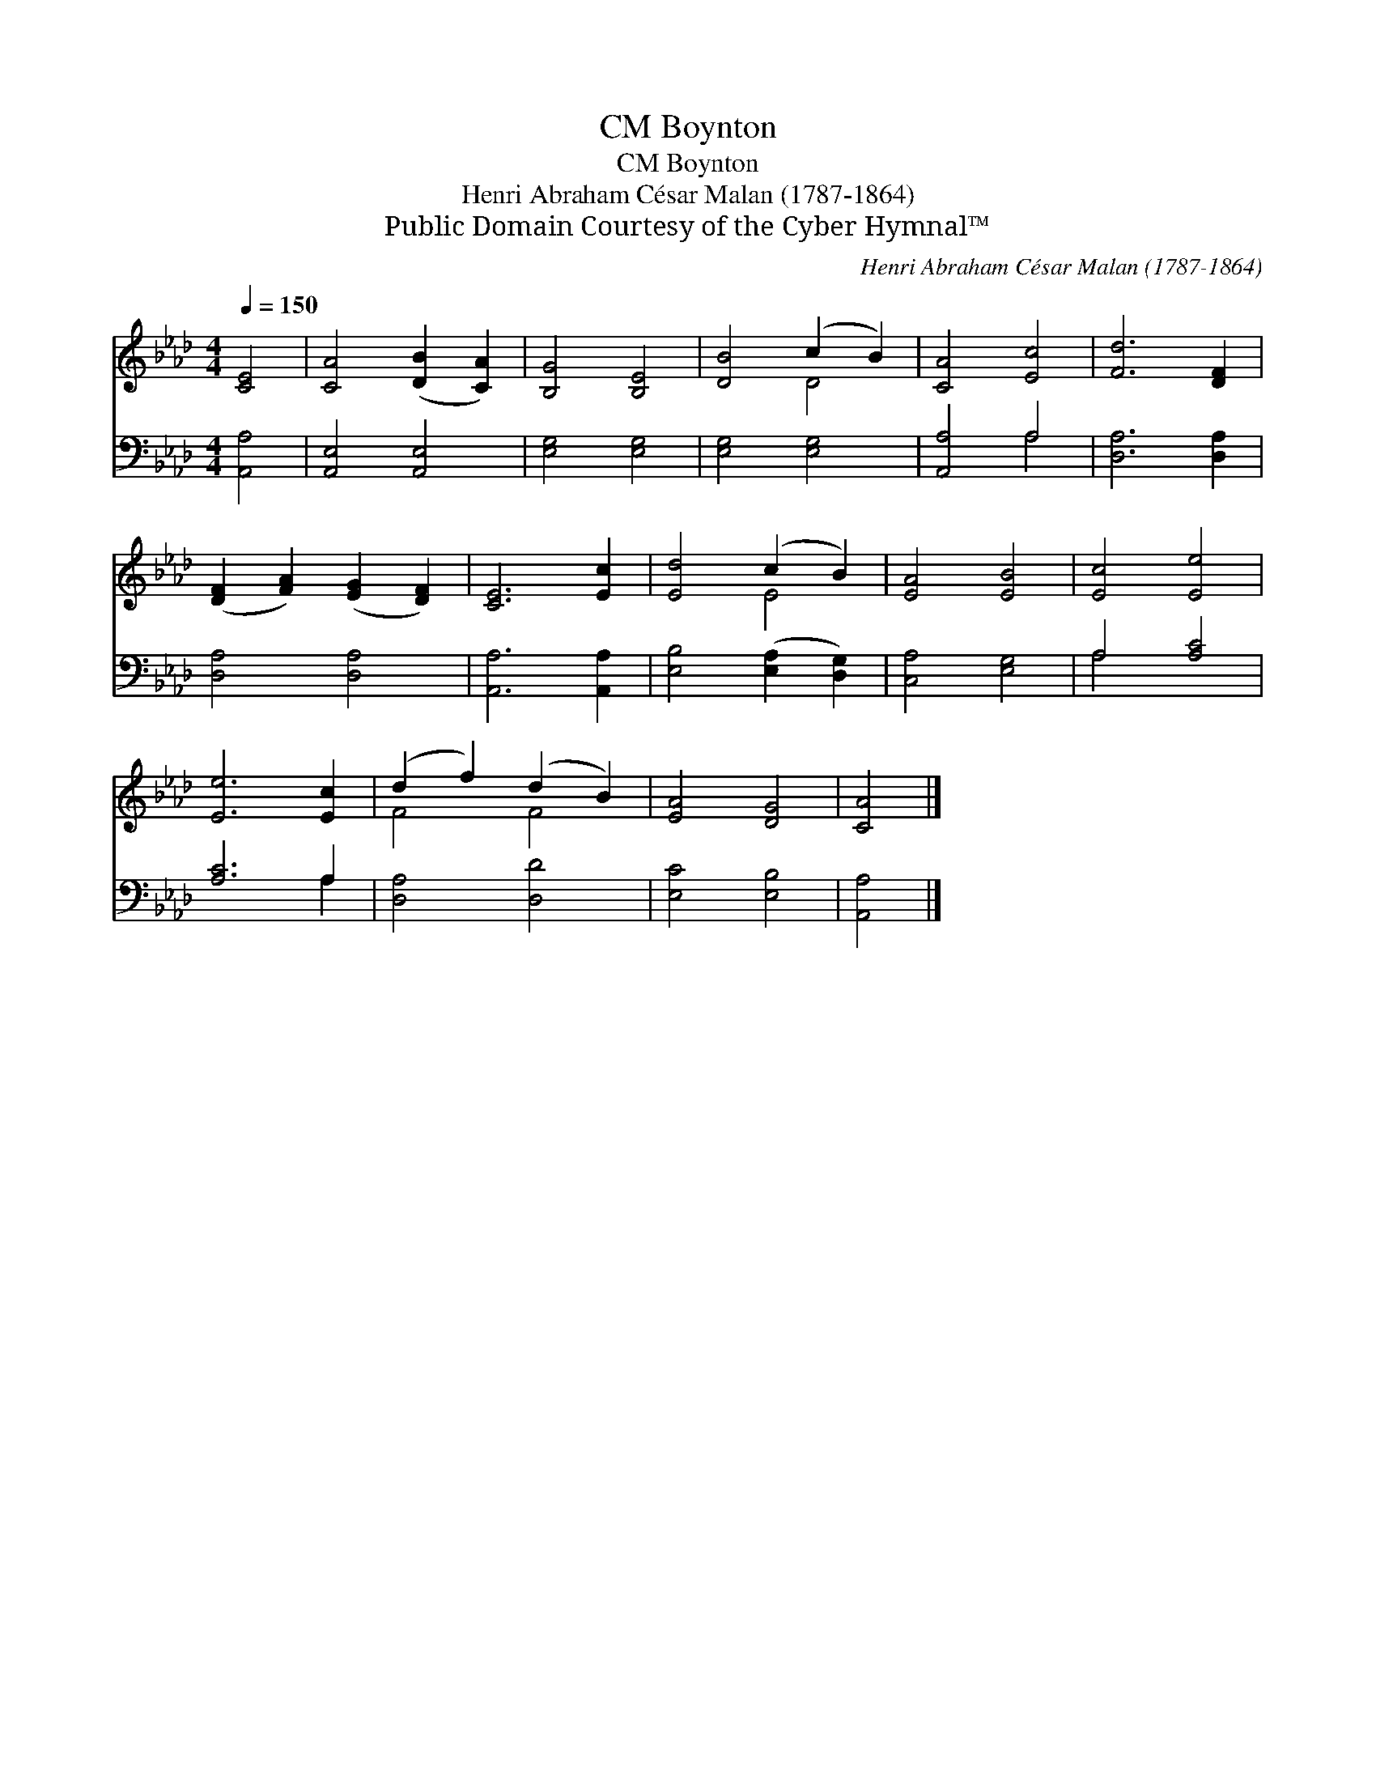 X:1
T:Boynton, CM
T:Boynton, CM
T:Henri Abraham César Malan (1787-1864)
T:Public Domain Courtesy of the Cyber Hymnal™
C:Henri Abraham César Malan (1787-1864)
Z:Public Domain
Z:Courtesy of the Cyber Hymnal™
%%score ( 1 2 ) ( 3 4 )
L:1/8
Q:1/4=150
M:4/4
K:Ab
V:1 treble 
V:2 treble 
V:3 bass 
V:4 bass 
V:1
 [CE]4 | [CA]4 ([DB]2 [CA]2) | [B,G]4 [B,E]4 | [DB]4 (c2 B2) | [CA]4 [Ec]4 | [Fd]6 [DF]2 | %6
 ([DF]2 [FA]2) ([EG]2 [DF]2) | [CE]6 [Ec]2 | [Ed]4 (c2 B2) | [EA]4 [EB]4 | [Ec]4 [Ee]4 | %11
 [Ee]6 [Ec]2 | (d2 f2) (d2 B2) | [EA]4 [DG]4 | [CA]4 |] %15
V:2
 x4 | x8 | x8 | x4 D4 | x8 | x8 | x8 | x8 | x4 E4 | x8 | x8 | x8 | F4 F4 | x8 | x4 |] %15
V:3
 [A,,A,]4 | [A,,E,]4 [A,,E,]4 | [E,G,]4 [E,G,]4 | [E,G,]4 [E,G,]4 | [A,,A,]4 A,4 | %5
 [D,A,]6 [D,A,]2 | [D,A,]4 [D,A,]4 | [A,,A,]6 [A,,A,]2 | [E,B,]4 ([E,A,]2 [D,G,]2) | %9
 [C,A,]4 [E,G,]4 | A,4 [A,C]4 | [A,C]6 A,2 | [D,A,]4 [D,D]4 | [E,C]4 [E,B,]4 | [A,,A,]4 |] %15
V:4
 x4 | x8 | x8 | x8 | x4 A,4 | x8 | x8 | x8 | x8 | x8 | A,4 x4 | x6 A,2 | x8 | x8 | x4 |] %15

